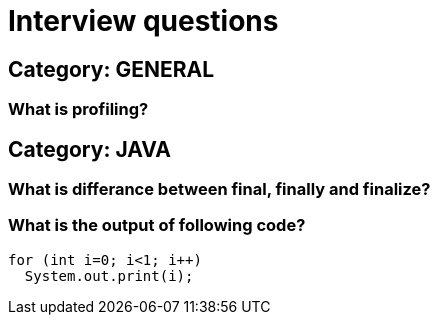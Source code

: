 = Interview questions

== Category: GENERAL

=== What is profiling?

== Category: JAVA

=== What is differance between final, finally and finalize?

=== What is the output of following code?

----
for (int i=0; i<1; i++)
  System.out.print(i);

---- 

